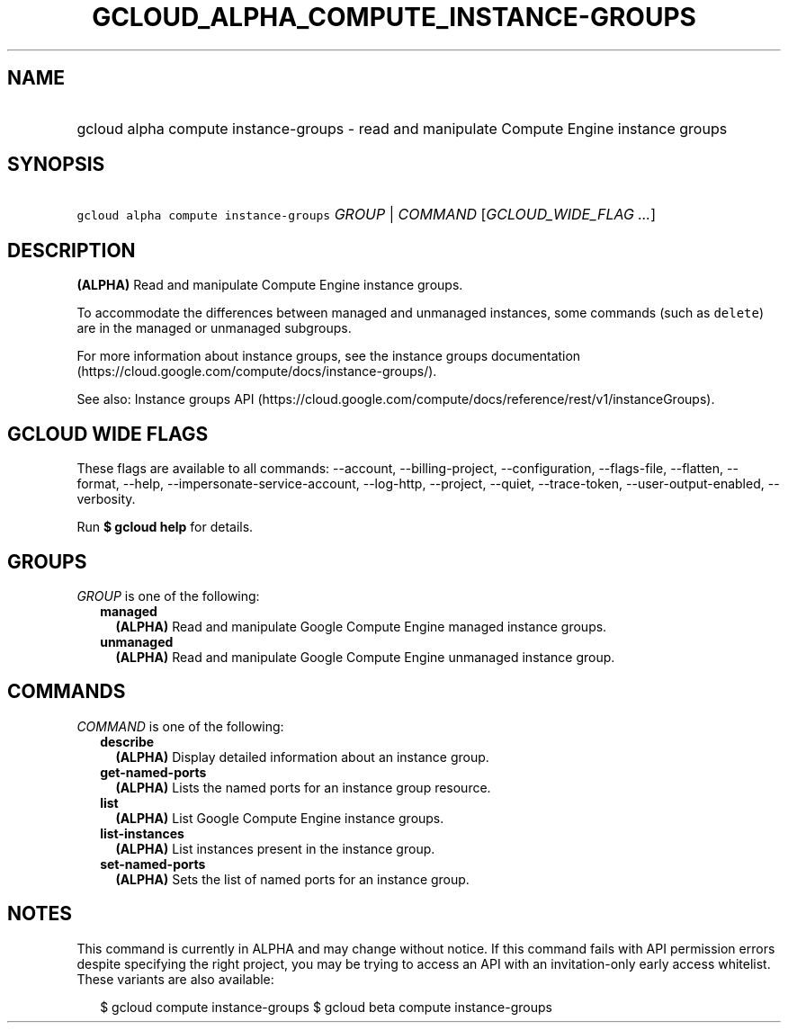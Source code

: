 
.TH "GCLOUD_ALPHA_COMPUTE_INSTANCE\-GROUPS" 1



.SH "NAME"
.HP
gcloud alpha compute instance\-groups \- read and manipulate Compute Engine instance groups



.SH "SYNOPSIS"
.HP
\f5gcloud alpha compute instance\-groups\fR \fIGROUP\fR | \fICOMMAND\fR [\fIGCLOUD_WIDE_FLAG\ ...\fR]



.SH "DESCRIPTION"

\fB(ALPHA)\fR Read and manipulate Compute Engine instance groups.

To accommodate the differences between managed and unmanaged instances, some
commands (such as \f5delete\fR) are in the managed or unmanaged subgroups.

For more information about instance groups, see the instance groups
documentation (https://cloud.google.com/compute/docs/instance\-groups/).

See also: Instance groups API
(https://cloud.google.com/compute/docs/reference/rest/v1/instanceGroups).



.SH "GCLOUD WIDE FLAGS"

These flags are available to all commands: \-\-account, \-\-billing\-project,
\-\-configuration, \-\-flags\-file, \-\-flatten, \-\-format, \-\-help,
\-\-impersonate\-service\-account, \-\-log\-http, \-\-project, \-\-quiet,
\-\-trace\-token, \-\-user\-output\-enabled, \-\-verbosity.

Run \fB$ gcloud help\fR for details.



.SH "GROUPS"

\f5\fIGROUP\fR\fR is one of the following:

.RS 2m
.TP 2m
\fBmanaged\fR
\fB(ALPHA)\fR Read and manipulate Google Compute Engine managed instance groups.

.TP 2m
\fBunmanaged\fR
\fB(ALPHA)\fR Read and manipulate Google Compute Engine unmanaged instance
group.


.RE
.sp

.SH "COMMANDS"

\f5\fICOMMAND\fR\fR is one of the following:

.RS 2m
.TP 2m
\fBdescribe\fR
\fB(ALPHA)\fR Display detailed information about an instance group.

.TP 2m
\fBget\-named\-ports\fR
\fB(ALPHA)\fR Lists the named ports for an instance group resource.

.TP 2m
\fBlist\fR
\fB(ALPHA)\fR List Google Compute Engine instance groups.

.TP 2m
\fBlist\-instances\fR
\fB(ALPHA)\fR List instances present in the instance group.

.TP 2m
\fBset\-named\-ports\fR
\fB(ALPHA)\fR Sets the list of named ports for an instance group.


.RE
.sp

.SH "NOTES"

This command is currently in ALPHA and may change without notice. If this
command fails with API permission errors despite specifying the right project,
you may be trying to access an API with an invitation\-only early access
whitelist. These variants are also available:

.RS 2m
$ gcloud compute instance\-groups
$ gcloud beta compute instance\-groups
.RE

